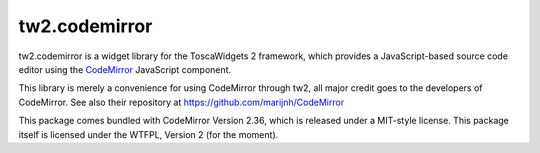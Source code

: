 tw2.codemirror
==============

tw2.codemirror is a widget library for the ToscaWidgets 2 framework,
which provides a JavaScript-based source code editor using the
`CodeMirror`_ JavaScript component.

.. _CodeMirror: http://codemirror.net/

This library is merely a convenience for using CodeMirror through tw2,
all major credit goes to the developers of CodeMirror.
See also their repository at https://github.com/marijnh/CodeMirror

This package comes bundled with CodeMirror Version 2.36, which is released
under a MIT-style license.
This package itself is licensed under the WTFPL, Version 2 (for the moment).
